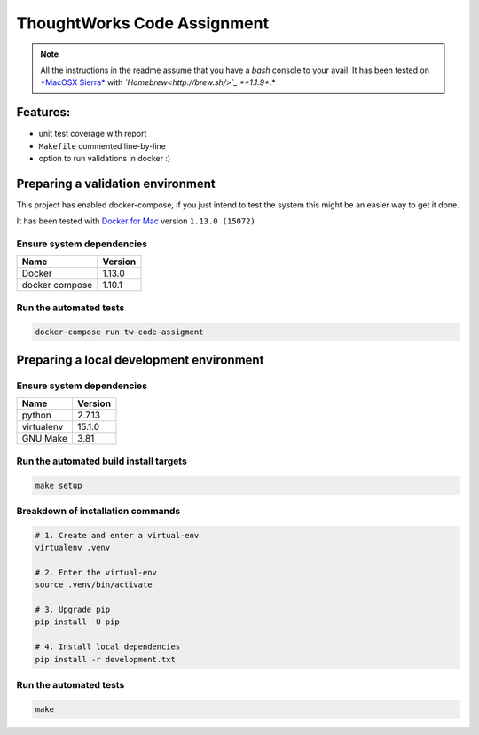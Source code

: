 ThoughtWorks Code Assignment
============================

.. note:: All the instructions in the readme assume that you have a
          *bash* console to your avail. It has been tested on `*MacOSX
          Sierra* <https://www.apple.com/macos/sierra/>`_ with
          *`Homebrew<http://brew.sh/>`_ **1.1.9**.*

Features:
---------

- unit test coverage with report
- ``Makefile`` commented line-by-line
- option to run validations in docker :)


Preparing a validation environment
----------------------------------

This project has enabled docker-compose, if you just intend to test
the system this might be an easier way to get it done.

It has been tested with `Docker for Mac
<https://docs.docker.com/docker-for-mac/>`_ version ``1.13.0 (15072)``


Ensure system dependencies
~~~~~~~~~~~~~~~~~~~~~~~~~~

============== =======
Name           Version
============== =======
Docker         1.13.0
docker compose 1.10.1
============== =======


Run the automated tests
~~~~~~~~~~~~~~~~~~~~~~~

.. code:: bash

   docker-compose run tw-code-assigment


Preparing a local development environment
-----------------------------------------

Ensure system dependencies
~~~~~~~~~~~~~~~~~~~~~~~~~~

============== =======
Name           Version
============== =======
python         2.7.13
virtualenv     15.1.0
GNU Make       3.81
============== =======


Run the automated build install targets
~~~~~~~~~~~~~~~~~~~~~~~~~~~~~~~~~~~~~~~

.. code:: bash

   make setup


Breakdown of installation commands
~~~~~~~~~~~~~~~~~~~~~~~~~~~~~~~~~~

.. code:: bash

   # 1. Create and enter a virtual-env
   virtualenv .venv

   # 2. Enter the virtual-env
   source .venv/bin/activate

   # 3. Upgrade pip
   pip install -U pip

   # 4. Install local dependencies
   pip install -r development.txt


Run the automated tests
~~~~~~~~~~~~~~~~~~~~~~~

.. code:: bash

   make
